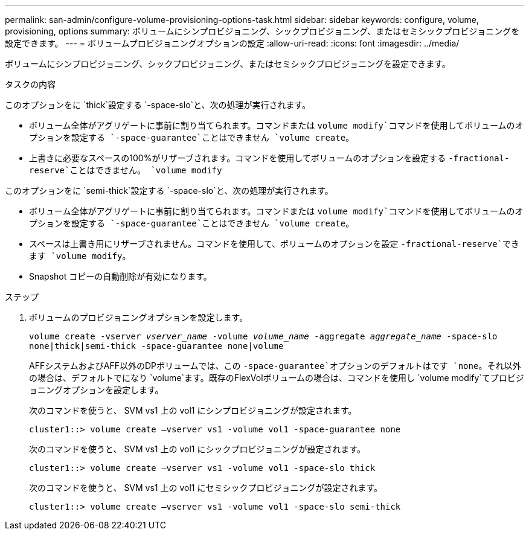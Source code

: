 ---
permalink: san-admin/configure-volume-provisioning-options-task.html 
sidebar: sidebar 
keywords: configure, volume, provisioning, options 
summary: ボリュームにシンプロビジョニング、シックプロビジョニング、またはセミシックプロビジョニングを設定できます。 
---
= ボリュームプロビジョニングオプションの設定
:allow-uri-read: 
:icons: font
:imagesdir: ../media/


[role="lead"]
ボリュームにシンプロビジョニング、シックプロビジョニング、またはセミシックプロビジョニングを設定できます。

.タスクの内容
このオプションをに `thick`設定する `-space-slo`と、次の処理が実行されます。

* ボリューム全体がアグリゲートに事前に割り当てられます。コマンドまたは `volume modify`コマンドを使用してボリュームのオプションを設定する `-space-guarantee`ことはできません `volume create`。
* 上書きに必要なスペースの100%がリザーブされます。コマンドを使用してボリュームのオプションを設定する `-fractional-reserve`ことはできません。 `volume modify`


このオプションをに `semi-thick`設定する `-space-slo`と、次の処理が実行されます。

* ボリューム全体がアグリゲートに事前に割り当てられます。コマンドまたは `volume modify`コマンドを使用してボリュームのオプションを設定する `-space-guarantee`ことはできません `volume create`。
* スペースは上書き用にリザーブされません。コマンドを使用して、ボリュームのオプションを設定 `-fractional-reserve`できます `volume modify`。
* Snapshot コピーの自動削除が有効になります。


.ステップ
. ボリュームのプロビジョニングオプションを設定します。
+
`volume create -vserver _vserver_name_ -volume _volume_name_ -aggregate _aggregate_name_ -space-slo none|thick|semi-thick -space-guarantee none|volume`

+
AFFシステムおよびAFF以外のDPボリュームでは、この `-space-guarantee`オプションのデフォルトはです `none`。それ以外の場合は、デフォルトでになり `volume`ます。既存のFlexVolボリュームの場合は、コマンドを使用し `volume modify`てプロビジョニングオプションを設定します。

+
次のコマンドを使うと、 SVM vs1 上の vol1 にシンプロビジョニングが設定されます。

+
[listing]
----
cluster1::> volume create –vserver vs1 -volume vol1 -space-guarantee none
----
+
次のコマンドを使うと、 SVM vs1 上の vol1 にシックプロビジョニングが設定されます。

+
[listing]
----
cluster1::> volume create –vserver vs1 -volume vol1 -space-slo thick
----
+
次のコマンドを使うと、 SVM vs1 上の vol1 にセミシックプロビジョニングが設定されます。

+
[listing]
----
cluster1::> volume create –vserver vs1 -volume vol1 -space-slo semi-thick
----

